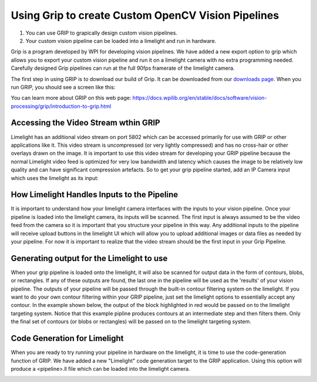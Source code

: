 ﻿Using Grip to create Custom OpenCV Vision Pipelines
====================================================

.. Summary

1. You can use GRIP to grapically design custom vision pipelines.
2. Your custom vision pipeline can be loaded into a limelight and run in hardware.

Grip is a program developed by WPI for developing vision pipelines.  We have added a new export option to grip which allows you to export your custom vision pipeline and run it on a limelight camera with no extra programming needed.  Carefully designed Grip pipelines can run at the full 90fps framerate of the limelight camera.  

.. _downloads page: https://limelightvision.io/pages/downloads

The first step in using GRIP is to download our build of Grip.  It can be downloaded from our `downloads page`_.  When you run GRIP, you should see a screen like this:  

.. image:: img/Grip.jpg

You can learn more about GRIP on this web page:
https://docs.wpilib.org/en/stable/docs/software/vision-processing/grip/introduction-to-grip.html

Accessing the Video Stream wthin GRIP
~~~~~~~~~~~~~~~~~~~~~~~~~~~~~~~~~~~~~
Limelight has an additional video stream on port 5802 which can be accessed primarily for use with GRIP or other applications like it.  This video stream is uncompressed (or very lightly compressed) and has no cross-hair or other overlays drawn on the image.  It is important to use this video stream for developing your GRIP pipeline because the normal Limelight video feed is optimized for very low bandwidth and latency which causes the image to be relatively low quality and can have significant compression artefacts.  So to get your grip pipeline started, add an IP Camera input which uses the limelight as its input:

.. image:: img/Grip_Add_IPCamera.jpg

How Limelight Handles Inputs to the Pipeline
~~~~~~~~~~~~~~~~~~~~~~~~~~~~~~~~~~~~~~~~~~~~
It is important to understand how your limelight camera interfaces with the inputs to your vision pipeline.  Once your pipeline is loaded into the limelight camera, its inputs will be scanned.  The first input is always assumed to be the video feed from the camera so it is important that you structure your pipeline in this way.  Any additional inputs to the pipeline will receive upload buttons in the limelight UI which will allow you to upload additional images or data files as needed by your pipeline.  For now it is important to realize that the video stream should be the first input in your Grip Pipeline.

Generating output for the Limelight to use
~~~~~~~~~~~~~~~~~~~~~~~~~~~~~~~~~~~~~~~~~~
When your grip pipeline is loaded onto the limelight, it will also be scanned for output data in the form of contours, blobs, or rectangles.  If any of these outputs are found, the last one in the pipeline will be used as the 'results' of your vision pipeline.  The outputs of your pipeline will be passed through the built-in contour filtering system on the limelight.  If you want to do your own contour filtering within your GRIP pipeline, just set the limelight options to essentially accept any contour.  In the example shown below, the output of the block highlighted in red would be passed on to the limelight targeting system.  Notice that this example pipline produces contours at an intermediate step and then filters them.  Only the final set of contours (or blobs or rectangles) will be passed on to the limelight targeting system.

.. image:: img/Grip_SimplePipeline.jpg

Code Generation for Limelight
~~~~~~~~~~~~~~~~~~~~~~~~~~~~~
When you are ready to try running your pipeline in hardware on the limelight, it is time to use the code-generation function of GRIP.  We have added a new "Limelight" code generation target to the GRIP application.  Using this option will produce a <pipeline>.ll file which can be loaded into the limelight camera.  

.. image:: img/Grip_CodeGeneration.jpg

